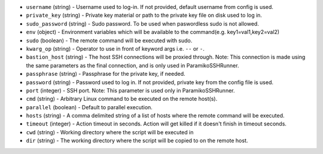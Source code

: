 .. NOTE: This file has been generated automatically, don't manually edit it

* ``username`` (string) - Username used to log-in. If not provided, default username from config is used.
* ``private_key`` (string) - Private key material or path to the private key file on disk used to log in.
* ``sudo_password`` (string) - Sudo password. To be used when paswordless sudo is not allowed.
* ``env`` (object) - Environment variables which will be available to the command(e.g. key1=val1,key2=val2)
* ``sudo`` (boolean) - The remote command will be executed with sudo.
* ``kwarg_op`` (string) - Operator to use in front of keyword args i.e. ``--`` or ``-``.
* ``bastion_host`` (string) - The host SSH connections will be proxied through. Note: This connection is made using the same parameters as the final connection, and is only used in ParamikoSSHRunner.
* ``passphrase`` (string) - Passphrase for the private key, if needed.
* ``password`` (string) - Password used to log in. If not provided, private key from the config file is used.
* ``port`` (integer) - SSH port. Note: This parameter is used only in ParamikoSSHRunner.
* ``cmd`` (string) - Arbitrary Linux command to be executed on the remote host(s).
* ``parallel`` (boolean) - Default to parallel execution.
* ``hosts`` (string) - A comma delimited string of a list of hosts where the remote command will be executed.
* ``timeout`` (integer) - Action timeout in seconds. Action will get killed if it doesn't finish in timeout seconds.
* ``cwd`` (string) - Working directory where the script will be executed in
* ``dir`` (string) - The working directory where the script will be copied to on the remote host.